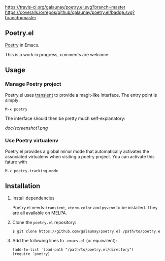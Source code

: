 
[[https://travis-ci.org/galaunay/poetry.el][https://travis-ci.org/galaunay/poetry.el.svg?branch=master]]
[[https://coveralls.io/github/galaunay/poetry.el?branch=master][https://coveralls.io/repos/github/galaunay/poetry.el/badge.svg?branch=master]]
[[https://github.com/galaunay/poetry.el/blob/master/LICENSE][https://img.shields.io/badge/license-GPL-brightgreen.svg]]

** Poetry.el

 [[https://poetry.eustace.io/][Poetry]] in Emacs.

 This is a work in progress, comments are welcome.


** Usage

*** Manage Poetry project
Poetry.el uses [[https://github.com/magit/transient][transient]] to provide a magit-like interface.
The entry point is simply:
#+BEGIN_SRC elisp
M-x poetry
#+END_SRC
The interface should then be pretty much self-explanatory:

[[doc/screenshot1.png]]

*** Use Poetry virtualenv
Poetry.el provides a global minor mode that automatically activates the associated virtualenv when visiting a poetry project.
You can activate this fature with
#+BEGIN_SRC elisp
M-x poetry-tracking-mode
#+END_SRC


** Installation

   1. Install dependencies

      Poetry.el needs ~transient~, ~xterm-color~ and ~pyvenv~ to be installed.
      They are all available on MELPA.

   2. Clone the ~poetry.el~ repository:

      #+BEGIN_SRC bash
      $ git clone https://github.com/galaunay/poetry.el /path/to/poetry.el/directory
      #+END_SRC

   3. Add the following lines to ~.emacs.el~ (or equivalent):

      #+BEGIN_SRC elisp
      (add-to-list 'load-path "/path/to/poetry.el/directory")
      (require 'poetry)
      #+END_SRC
